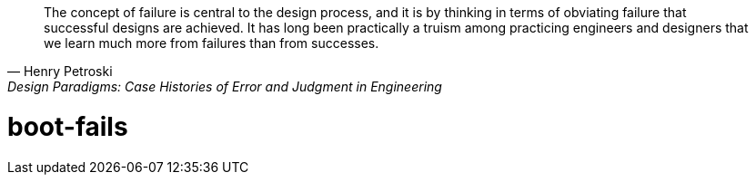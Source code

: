[quote, Henry Petroski, Design Paradigms: Case Histories of Error and Judgment in Engineering]
____
The concept of failure is central to the design process, and it is by
thinking in terms of obviating failure that successful designs are
achieved. It has long been practically a truism among practicing
engineers and designers that we learn much more from failures than
from successes.
____

= boot-fails

